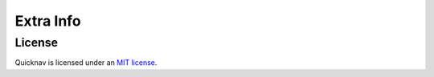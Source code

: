 Extra Info
==========

License
-------

Quicknav is licensed under an `MIT license <https://github.com/MrDogeBro/quicknav/blob/master/LICENSE>`_.
